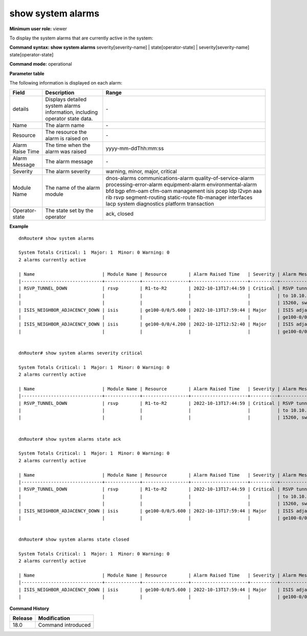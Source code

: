 show system alarms
------------------

**Minimum user role:** viewer

To display the system alarms that are currently active in the system:



**Command syntax: show system alarms** severity[severity-name] \| state[operator-state] \| severity[severity-name] state[operator-state]

**Command mode:** operational



**Parameter table**

The following information is displayed on each alarm:

+-------------------+--------------------------------------------------------------------------------------------------------------------------------+--------------------------+
| Field             | Description                                                                                                                    | Range                    |
+===================+================================================================================================================================+==========================+
| details           | Displays detailed system alarms information, including operator state data.                                                    | \-                       |
+-------------------+--------------------------------------------------------------------------------------------------------------------------------+--------------------------+
| Name              | The alarm name                                                                                                                 | \-                       |
+-------------------+--------------------------------------------------------------------------------------------------------------------------------+--------------------------+
| Resource          | The resource the alarm is raised on                                                                                            | \-                       |
+-------------------+--------------------------------------------------------------------------------------------------------------------------------+--------------------------+
| Alarm Raise Time  | The time when the alarm was raised                                                                                             | yyyy-mm-ddThh:mm:ss      |
+-------------------+--------------------------------------------------------------------------------------------------------------------------------+--------------------------+
| Alarm Message     | The alarm message                                                                                                              | \-                       |
+-------------------+--------------------------------------------------------------------------------------------------------------------------------+--------------------------+
| Severity          | The alarm severity                                                                                                             | warning, minor, major,   |
|                   |                                                                                                                                | critical                 |
+-------------------+--------------------------------------------------------------------------------------------------------------------------------+--------------------------+
| Module Name       | The name of the alarm module                                                                                                   | dnos-alarms              |
|                   |                                                                                                                                | communications-alarm     |
|                   |                                                                                                                                | quality-of-service-alarm |
|                   |                                                                                                                                | processing-error-alarm   |
|                   |                                                                                                                                | equipment-alarm          |
|                   |                                                                                                                                | environmental-alarm      |
|                   |                                                                                                                                | bfd                      |
|                   |                                                                                                                                | bgp                      |
|                   |                                                                                                                                | efm-oam                  |
|                   |                                                                                                                                | cfm-oam                  |
|                   |                                                                                                                                | management               |
|                   |                                                                                                                                | isis                     |
|                   |                                                                                                                                | pcep                     |
|                   |                                                                                                                                | ldp                      |
|                   |                                                                                                                                | l2vpn                    |
|                   |                                                                                                                                | aaa                      |
|                   |                                                                                                                                | rib                      |
|                   |                                                                                                                                | rsvp                     |
|                   |                                                                                                                                | segment-routing          |
|                   |                                                                                                                                | static-route             |
|                   |                                                                                                                                | fib-manager              |
|                   |                                                                                                                                | interfaces               |
|                   |                                                                                                                                | lacp                     |
|                   |                                                                                                                                | system                   |
|                   |                                                                                                                                | diagnostics              |
|                   |                                                                                                                                | platform                 |
|                   |                                                                                                                                | transaction              |
+-------------------+--------------------------------------------------------------------------------------------------------------------------------+--------------------------+
| Operator-state    | The state set by the operator                                                                                                  | ack, closed              |
+-------------------+--------------------------------------------------------------------------------------------------------------------------------+--------------------------+

**Example**
::

    dnRouter# show system alarms

    System Totals Critical: 1  Major: 1  Minor: 0 Warning: 0
    2 alarms currently active
    
    | Name                         | Module Name | Resource        | Alarm Raised Time   | Severity | Alarm Message                        | Operator State |
    |------------------------------+-------------+-----------------+---------------------+----------+--------------------------------------+----------------+
    | RSVP_TUNNEL_DOWN             | rsvp        | R1-to-R2        | 2022-10-13T17:44:59 | Critical | RSVP tunnel R1-to-R2 from 10.10.10.1 | Ack            |
    |                              |             |                 |                     |          | to 10.10.10.2, tunnel ID 9025, LSP ID|                |
    |                              |             |                 |                     |          | 15260, switched to a down state      |                |
    | ISIS_NEIGHBOR_ADJACENCY_DOWN | isis        | ge100-0/0/5.600 | 2022-10-13T17:59:44 | Major    | ISIS adjacency down on interface     | Ack,           |
    |                              |             |                 |                     |          | ge100-0/0/5.600                      | Closed         |
    | ISIS_NEIGHBOR_ADJACENCY_DOWN | isis        | ge100-0/0/4.200 | 2022-10-12T12:52:40 | Major    | ISIS adjacency down on interface     |                |
    |                              |             |                 |                     |          | ge100-0/0/4.200                      |                |
    

    dnRouter# show system alarms severity critical

    System Totals Critical: 1  Major: 1  Minor: 0 Warning: 0
    2 alarms currently active

    | Name                         | Module Name | Resource        | Alarm Raised Time   | Severity | Alarm Message                        | Operator State |
    |------------------------------+-------------+-----------------+---------------------+----------+--------------------------------------+----------------+
    | RSVP_TUNNEL_DOWN             | rsvp        | R1-to-R2        | 2022-10-13T17:44:59 | Critical | RSVP tunnel R1-to-R2 from 10.10.10.1 | Ack            |
    |                              |             |                 |                     |          | to 10.10.10.2, tunnel ID 9025, LSP ID|                |
    |                              |             |                 |                     |          | 15260, switched to a down state      |                |


    dnRouter# show system alarms state ack

    System Totals Critical: 1  Major: 1  Minor: 0 Warning: 0
    2 alarms currently active

    | Name                         | Module Name | Resource        | Alarm Raised Time   | Severity | Alarm Message                        | Operator State |
    |------------------------------+-------------+-----------------+---------------------+----------+--------------------------------------+----------------+
    | RSVP_TUNNEL_DOWN             | rsvp        | R1-to-R2        | 2022-10-13T17:44:59 | Critical | RSVP tunnel R1-to-R2 from 10.10.10.1 | Ack            |
    |                              |             |                 |                     |          | to 10.10.10.2, tunnel ID 9025, LSP ID|                |
    |                              |             |                 |                     |          | 15260, switched to a down state      |                |
    | ISIS_NEIGHBOR_ADJACENCY_DOWN | isis        | ge100-0/0/5.600 | 2022-10-13T17:59:44 | Major    | ISIS adjacency down on interface     | Ack,           |
    |                              |             |                 |                     |          | ge100-0/0/5.600                      | Closed         |


    dnRouter# show system alarms state closed

    System Totals Critical: 1  Major: 1  Minor: 0 Warning: 0
    2 alarms currently active

    | Name                         | Module Name | Resource        | Alarm Raised Time   | Severity | Alarm Message                        | Operator State |
    |------------------------------+-------------+-----------------+---------------------+----------+--------------------------------------+----------------+
    | ISIS_NEIGHBOR_ADJACENCY_DOWN | isis        | ge100-0/0/5.600 | 2022-10-13T17:59:44 | Major    | ISIS adjacency down on interface     | Ack,           |
    |                              |             |                 |                     |          | ge100-0/0/5.600                      | Closed         |


.. **Help line:** show active system alarms.

**Command History**

+---------+--------------------------------------------------+
| Release | Modification                                     |
+=========+==================================================+
| 18.0    | Command introduced                               |
+---------+--------------------------------------------------+
